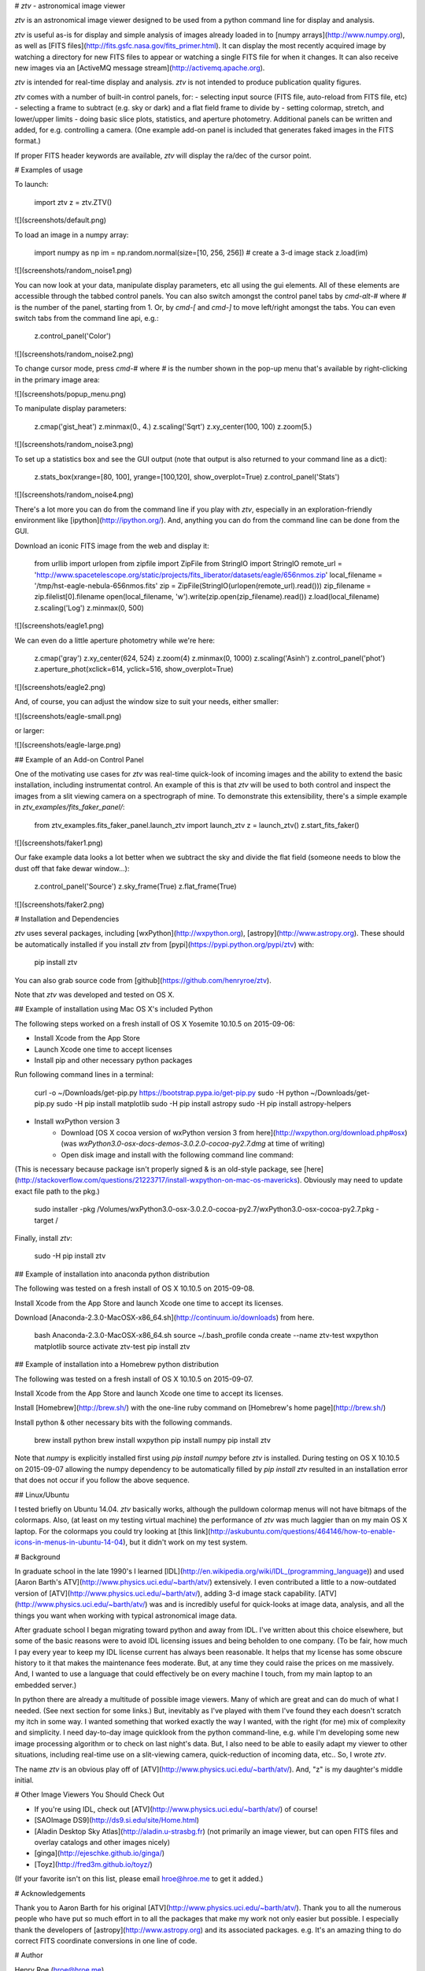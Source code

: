 # *ztv* - astronomical image viewer

*ztv* is an astronomical image viewer designed to be used from a python command line for display and analysis. 

*ztv* is useful as-is for display and simple analysis of images already loaded in to [numpy arrays](http://www.numpy.org), as well as [FITS files](http://fits.gsfc.nasa.gov/fits_primer.html). It can display the most recently acquired image by watching a directory for new FITS files to appear or watching a single FITS file for when it changes. It can also receive new images via an [ActiveMQ message stream](http://activemq.apache.org). 

*ztv* is intended for real-time display and analysis. *ztv* is not intended to produce publication quality figures. 

*ztv* comes with a number of built-in control panels, for:
- selecting input source (FITS file, auto-reload from FITS file, etc)
- selecting a frame to subtract (e.g. sky or dark) and a flat field frame to divide by
- setting colormap, stretch, and lower/upper limits
- doing basic slice plots, statistics, and aperture photometry.
Additional panels can be written and added, for e.g. controlling a camera. (One example add-on panel is included that generates faked images in the FITS format.)

If proper FITS header keywords are available, *ztv* will display the ra/dec of the cursor point.

# Examples of usage

To launch:

    import ztv
    z = ztv.ZTV()

![](screenshots/default.png)

To load an image in a numpy array:

    import numpy as np
    im = np.random.normal(size=[10, 256, 256])  # create a 3-d image stack
    z.load(im)

![](screenshots/random_noise1.png)

You can now look at your data, manipulate display parameters, etc all using the gui elements. All of these elements are accessible through the tabbed control panels. You can also switch amongst the control panel tabs by `cmd-alt-#` where *#* is the number of the panel, starting from 1. Or, by `cmd-[` and `cmd-]` to move left/right amongst the tabs. You can even switch tabs from the command line api, e.g.:

    z.control_panel('Color')

![](screenshots/random_noise2.png)

To change cursor mode, press `cmd-#` where *#* is the number shown in the pop-up menu that's available by right-clicking in the primary image area:

![](screenshots/popup_menu.png)

To manipulate display parameters:

    z.cmap('gist_heat')
    z.minmax(0., 4.)
    z.scaling('Sqrt')
    z.xy_center(100, 100)
    z.zoom(5.)

![](screenshots/random_noise3.png)

To set up a statistics box and see the GUI output (note that output is also returned to your command line as a dict):

    z.stats_box(xrange=[80, 100], yrange=[100,120], show_overplot=True)
    z.control_panel('Stats')

![](screenshots/random_noise4.png)

There's a lot more you can do from the command line if you play with *ztv*, especially in an exploration-friendly environment like [ipython](http://ipython.org/). And, anything you can do from the command line can be done from the GUI.

Download an iconic FITS image from the web and display it:

    from urllib import urlopen
    from zipfile import ZipFile
    from StringIO import StringIO
    remote_url = 'http://www.spacetelescope.org/static/projects/fits_liberator/datasets/eagle/656nmos.zip'
    local_filename = '/tmp/hst-eagle-nebula-656nmos.fits'
    zip = ZipFile(StringIO(urlopen(remote_url).read()))
    zip_filename = zip.filelist[0].filename
    open(local_filename, 'w').write(zip.open(zip_filename).read())
    z.load(local_filename)
    z.scaling('Log')
    z.minmax(0, 500)

![](screenshots/eagle1.png)

We can even do a little aperture photometry while we're here:

    z.cmap('gray')
    z.xy_center(624, 524)
    z.zoom(4)
    z.minmax(0, 1000)
    z.scaling('Asinh')
    z.control_panel('phot')
    z.aperture_phot(xclick=614, yclick=516, show_overplot=True)

![](screenshots/eagle2.png)

And, of course, you can adjust the window size to suit your needs, either smaller:

![](screenshots/eagle-small.png) 

or larger:

![](screenshots/eagle-large.png)


## Example of an Add-on Control Panel 

One of the motivating use cases for *ztv* was real-time quick-look of incoming images and the ability to extend the basic installation, including instrumentat control. An example of this is that *ztv* will be used to both control and inspect the images from a slit viewing camera on a spectrograph of mine. To demonstrate this extensibility, there's a simple example in `ztv_examples/fits_faker_panel/`:

    from ztv_examples.fits_faker_panel.launch_ztv import launch_ztv
    z = launch_ztv()
    z.start_fits_faker()

![](screenshots/faker1.png)

Our fake example data looks a lot better when we subtract the sky and divide the flat field (someone needs to blow the dust off that fake dewar window...):

    z.control_panel('Source')
    z.sky_frame(True)
    z.flat_frame(True)

![](screenshots/faker2.png)

# Installation and Dependencies

*ztv* uses several packages, including [wxPython](http://wxpython.org), [astropy](http://www.astropy.org). These should be automatically installed if you install *ztv* from [pypi](https://pypi.python.org/pypi/ztv) with:

    pip install ztv

You can also grab source code from [github](https://github.com/henryroe/ztv).

Note that *ztv* was developed and tested on OS X. 

## Example of installation using Mac OS X's included Python

The following steps worked on a fresh install of OS X Yosemite 10.10.5 on 2015-09-06:

* Install Xcode from the App Store
* Launch Xcode one time to accept licenses
* Install pip and other necessary python packages

Run following command lines in a terminal:

    curl -o ~/Downloads/get-pip.py https://bootstrap.pypa.io/get-pip.py
    sudo -H python ~/Downloads/get-pip.py
    sudo -H pip install matplotlib
    sudo -H pip install astropy
    sudo -H pip install astropy-helpers

* Install wxPython version 3
    * Download [OS X cocoa version of wxPython version 3 from here](http://wxpython.org/download.php#osx) (was *wxPython3.0-osx-docs-demos-3.0.2.0-cocoa-py2.7.dmg* at time of writing)
    * Open disk image and install with the following command line command:

(This is necessary because package isn't properly signed & is an old-style package, see [here](http://stackoverflow.com/questions/21223717/install-wxpython-on-mac-os-mavericks).  Obviously may need to update exact file path to the pkg.)

    sudo installer -pkg /Volumes/wxPython3.0-osx-3.0.2.0-cocoa-py2.7/wxPython3.0-osx-cocoa-py2.7.pkg -target /

Finally, install *ztv*:

    sudo -H pip install ztv

## Example of installation into anaconda python distribution

The following was tested on a fresh install of OS X 10.10.5 on 2015-09-08.

Install Xcode from the App Store and launch Xcode one time to accept its licenses.

Download [Anaconda-2.3.0-MacOSX-x86_64.sh](http://continuum.io/downloads) from here.

    bash Anaconda-2.3.0-MacOSX-x86_64.sh
    source ~/.bash_profile
    conda create --name ztv-test wxpython matplotlib
    source activate ztv-test
    pip install ztv

## Example of installation into a Homebrew python distribution

The following was tested on a fresh install of OS X 10.10.5 on 2015-09-07.

Install Xcode from the App Store and launch Xcode one time to accept its licenses.

Install [Homebrew](http://brew.sh/) with the one-line ruby command on [Homebrew's home page](http://brew.sh/)

Install python & other necessary bits with the following commands. 

    brew install python
    brew install wxpython
    pip install numpy
    pip install ztv

Note that `numpy` is explicitly installed first using `pip install numpy` before `ztv` is installed.  During testing on OS X 10.10.5 on 2015-09-07 allowing the numpy dependency to be automatically filled by `pip install ztv` resulted in an installation error that does not occur if you follow the above sequence.

## Linux/Ubuntu

I tested briefly on Ubuntu 14.04. *ztv* basically works, although the pulldown colormap menus will not have bitmaps of the colormaps.  Also, (at least on my testing virtual machine) the performance of *ztv* was much laggier than on my main OS X laptop. For the colormaps you could try looking at [this link](http://askubuntu.com/questions/464146/how-to-enable-icons-in-menus-in-ubuntu-14-04), but it didn't work on my test system.

# Background

In graduate school in the late 1990's I learned [IDL](http://en.wikipedia.org/wiki/IDL_(programming_language)) and used [Aaron Barth's ATV](http://www.physics.uci.edu/~barth/atv/) extensively. I even contributed a little to a now-outdated version of [ATV](http://www.physics.uci.edu/~barth/atv/), adding 3-d image stack capability. [ATV](http://www.physics.uci.edu/~barth/atv/) was and is incredibly useful for quick-looks at image data, analysis, and all the things you want when working with typical astronomical image data.

After graduate school I began migrating toward python and away from IDL. I've written about this choice elsewhere, but some of the basic reasons were to avoid IDL licensing issues and being beholden to one company. (To be fair, how much I pay every year to keep my IDL license current has always been reasonable. It helps that my license has some obscure history to it that makes the maintenance fees moderate. But, at any time they could raise the prices on me massively. And, I wanted to use a language that could effectively be on every machine I touch, from my main laptop to an embedded server.)

In python there are already a multitude of possible image viewers. Many of which are great and can do much of what I needed. (See next section for some links.) But, inevitably as I've played with them I've found they each doesn't scratch my itch in some way. I wanted something that worked exactly the way I wanted, with the right (for me) mix of complexity and simplicity. I need day-to-day image quicklook from the python command-line, e.g. while I'm developing some new image processing algorithm or to check on last night's data. But, I also need to be able to easily adapt my viewer to other situations, including real-time use on a slit-viewing camera, quick-reduction of incoming data, etc.. So, I wrote *ztv*.

The name *ztv* is an obvious play off of [ATV](http://www.physics.uci.edu/~barth/atv/). And, "z" is my daughter's middle initial. 

# Other Image Viewers You Should Check Out

- If you're using IDL, check out [ATV](http://www.physics.uci.edu/~barth/atv/) of course!
- [SAOImage DS9](http://ds9.si.edu/site/Home.html)
- [Aladin Desktop Sky Atlas](http://aladin.u-strasbg.fr) (not primarily an image viewer, but can open FITS files and overlay catalogs and other images nicely)
- [ginga](http://ejeschke.github.io/ginga/)
- [Toyz](http://fred3m.github.io/toyz/)

(If your favorite isn't on this list, please email hroe@hroe.me to get it added.)

# Acknowledgements

Thank you to Aaron Barth for his original [ATV](http://www.physics.uci.edu/~barth/atv/). Thank you to all the numerous people who have put so much effort in to all the packages that make my work not only easier but possible. I especially thank the developers of [astropy](http://www.astropy.org) and its associated packages.  e.g. It's an amazing thing to do correct FITS coordinate conversions in one line of code.

# Author

Henry Roe (hroe@hroe.me) 

# License

*ztv* is licensed under the MIT License, see ``LICENSE.txt``. Basically, feel free to use any or all of this code in any way. But, no warranties, guarantees, etc etc..

